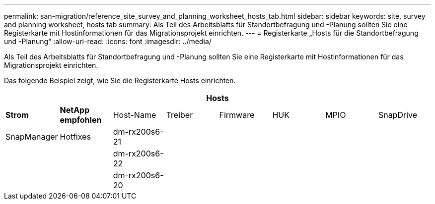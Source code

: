 ---
permalink: san-migration/reference_site_survey_and_planning_worksheet_hosts_tab.html 
sidebar: sidebar 
keywords: site, survey and planning worksheet, hosts tab 
summary: Als Teil des Arbeitsblatts für Standortbefragung und -Planung sollten Sie eine Registerkarte mit Hostinformationen für das Migrationsprojekt einrichten. 
---
= Registerkarte „Hosts für die Standortbefragung und -Planung“
:allow-uri-read: 
:icons: font
:imagesdir: ../media/


[role="lead"]
Als Teil des Arbeitsblatts für Standortbefragung und -Planung sollten Sie eine Registerkarte mit Hostinformationen für das Migrationsprojekt einrichten.

Das folgende Beispiel zeigt, wie Sie die Registerkarte Hosts einrichten.

[cols="8*"]
|===
8+| Hosts 


 a| 
*Strom*
 a| 
*NetApp empfohlen*



 a| 
Host-Name
 a| 
Treiber
 a| 
Firmware
 a| 
HUK
 a| 
MPIO
 a| 
SnapDrive
 a| 
SnapManager
 a| 
Hotfixes



 a| 
dm-rx200s6-21
 a| 
 a| 
 a| 
 a| 
 a| 
 a| 
 a| 



 a| 
dm-rx200s6-22
 a| 
 a| 
 a| 
 a| 
 a| 
 a| 
 a| 



 a| 
dm-rx200s6-20
 a| 
 a| 
 a| 
 a| 
 a| 
 a| 
 a| 

|===